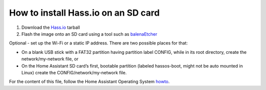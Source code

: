 ====================================
How to install Hass.io on an SD card
====================================

#. Download the Hass.io_ tarball 

#. Flash the image onto an SD card using a tool such as balenaEtcher_

Optional - set up the Wi-Fi or a static IP address. There are two possible places for that:

- On a blank USB stick with a FAT32 partition having partition label CONFIG, while in its root directory, create the network/my-network file, or
- On the Home Assistant SD card’s first, bootable partition (labeled hassos-boot, might not be auto mounted in Linux) create the CONFIG/network/my-network file.

For the content of this file, follow the Home Assistant Operating System howto_.

.. _Hass.io: https://www.home-assistant.io/hassio/installation/
.. _balenaEtcher: https://www.balena.io/etcher/
.. _howto: https://github.com/home-assistant/operating-system/blob/dev/Documentation/network.md